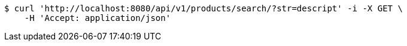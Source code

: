 [source,bash]
----
$ curl 'http://localhost:8080/api/v1/products/search/?str=descript' -i -X GET \
    -H 'Accept: application/json'
----